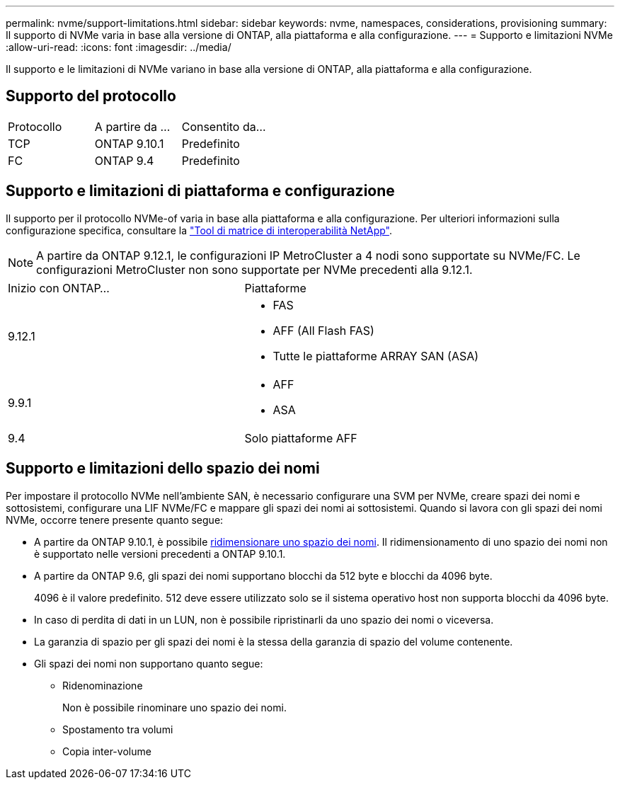 ---
permalink: nvme/support-limitations.html 
sidebar: sidebar 
keywords: nvme, namespaces, considerations, provisioning 
summary: Il supporto di NVMe varia in base alla versione di ONTAP, alla piattaforma e alla configurazione. 
---
= Supporto e limitazioni NVMe
:allow-uri-read: 
:icons: font
:imagesdir: ../media/


[role="lead"]
Il supporto e le limitazioni di NVMe variano in base alla versione di ONTAP, alla piattaforma e alla configurazione.



== Supporto del protocollo

[cols="3*"]
|===


| Protocollo | A partire da ... | Consentito da... 


| TCP | ONTAP 9.10.1 | Predefinito 


| FC | ONTAP 9.4 | Predefinito 
|===


== Supporto e limitazioni di piattaforma e configurazione

Il supporto per il protocollo NVMe-of varia in base alla piattaforma e alla configurazione. Per ulteriori informazioni sulla configurazione specifica, consultare la link:https://imt.netapp.com/matrix/["Tool di matrice di interoperabilità NetApp"].


NOTE: A partire da ONTAP 9.12.1, le configurazioni IP MetroCluster a 4 nodi sono supportate su NVMe/FC. Le configurazioni MetroCluster non sono supportate per NVMe precedenti alla 9.12.1.

[cols="2*"]
|===


| Inizio con ONTAP... | Piattaforme 


| 9.12.1  a| 
* FAS
* AFF (All Flash FAS)
* Tutte le piattaforme ARRAY SAN (ASA)




| 9.9.1  a| 
* AFF
* ASA




| 9.4 | Solo piattaforme AFF 
|===


== Supporto e limitazioni dello spazio dei nomi

Per impostare il protocollo NVMe nell'ambiente SAN, è necessario configurare una SVM per NVMe, creare spazi dei nomi e sottosistemi, configurare una LIF NVMe/FC e mappare gli spazi dei nomi ai sottosistemi. Quando si lavora con gli spazi dei nomi NVMe, occorre tenere presente quanto segue:

* A partire da ONTAP 9.10.1, è possibile xref:../nvme/resize-namespace-task.html[ridimensionare uno spazio dei nomi]. Il ridimensionamento di uno spazio dei nomi non è supportato nelle versioni precedenti a ONTAP 9.10.1.
* A partire da ONTAP 9.6, gli spazi dei nomi supportano blocchi da 512 byte e blocchi da 4096 byte.
+
4096 è il valore predefinito. 512 deve essere utilizzato solo se il sistema operativo host non supporta blocchi da 4096 byte.

* In caso di perdita di dati in un LUN, non è possibile ripristinarli da uno spazio dei nomi o viceversa.
* La garanzia di spazio per gli spazi dei nomi è la stessa della garanzia di spazio del volume contenente.
* Gli spazi dei nomi non supportano quanto segue:
+
** Ridenominazione
+
Non è possibile rinominare uno spazio dei nomi.

** Spostamento tra volumi
** Copia inter-volume



